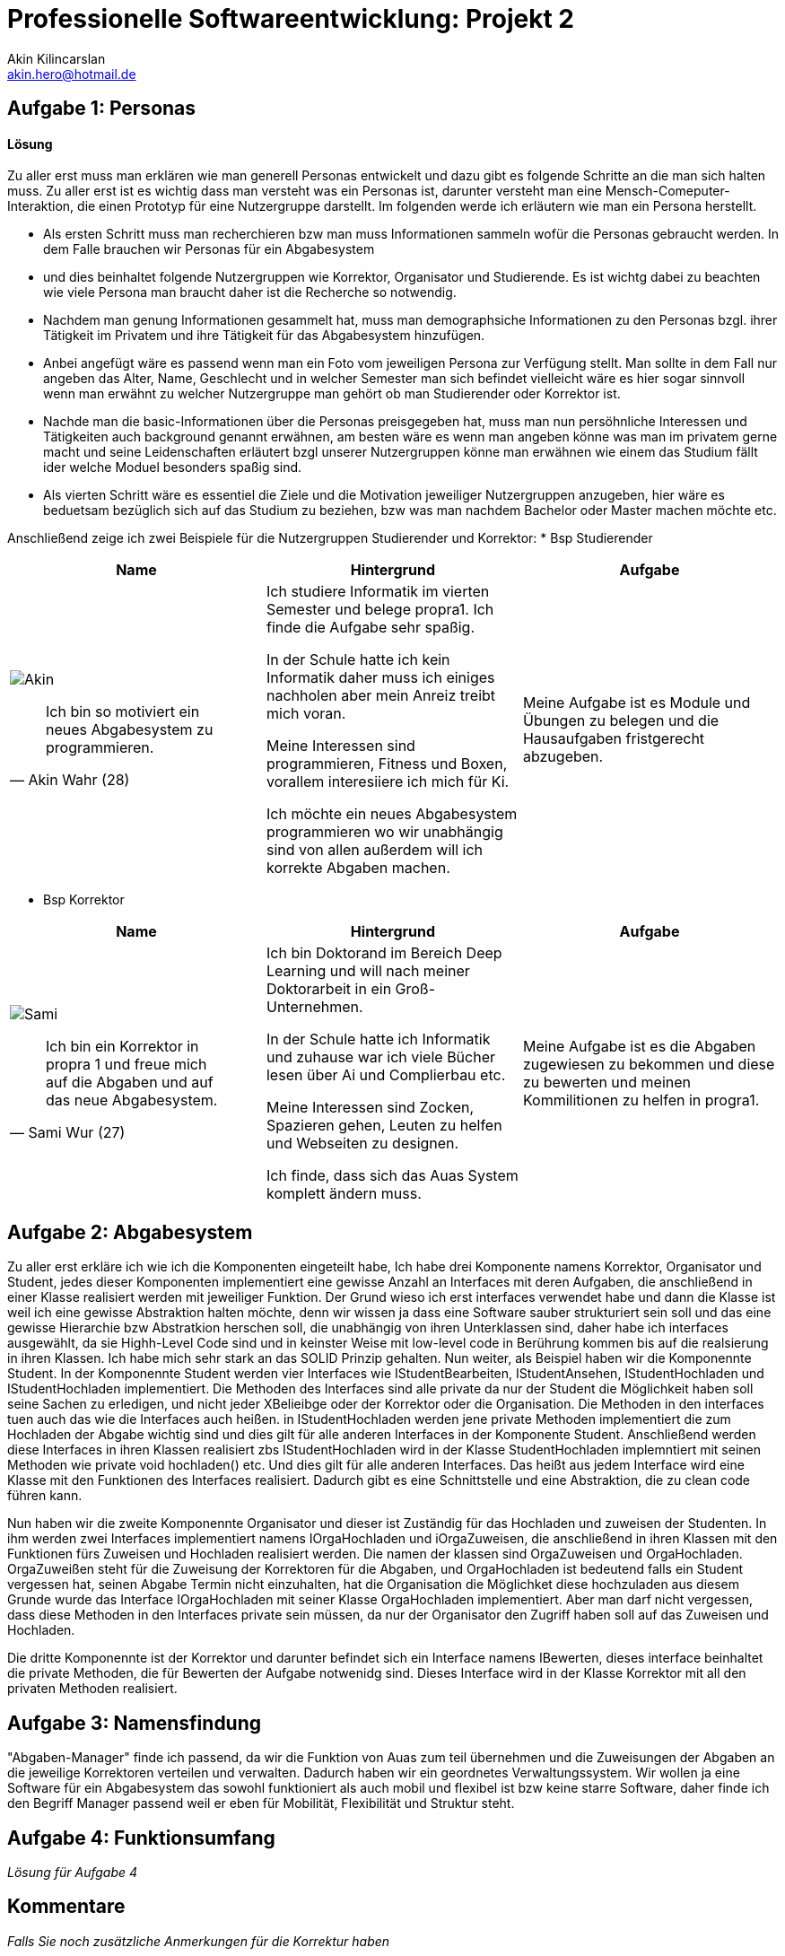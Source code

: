 
 



= Professionelle Softwareentwicklung: Projekt 2
Akin Kilincarslan <akin.hero@hotmail.de>


== Aufgabe 1: Personas
#### Lösung
Zu aller erst muss man erklären wie man generell Personas entwickelt und dazu gibt es folgende Schritte an die man sich halten muss.
Zu aller erst ist es wichtig dass man versteht was ein Personas ist, darunter versteht man eine Mensch-Comeputer-Interaktion, die einen Prototyp für eine Nutzergruppe darstellt.
Im folgenden werde ich erläutern wie man ein Persona herstellt.

* Als ersten Schritt muss man recherchieren bzw man muss Informationen sammeln wofür die Personas gebraucht werden. In dem Falle brauchen wir Personas für ein Abgabesystem 
* und dies beinhaltet folgende Nutzergruppen wie Korrektor, Organisator und Studierende. Es ist wichtg dabei zu beachten wie viele Persona man braucht daher ist die Recherche so notwendig.
	
	
* Nachdem man genung Informationen gesammelt hat, muss man demographsiche Informationen zu den Personas bzgl. ihrer Tätigkeit im Privatem und ihre Tätigkeit für das Abgabesystem hinzufügen.
* Anbei angefügt wäre es passend wenn man ein Foto vom jeweiligen Persona zur Verfügung stellt. Man sollte in dem Fall nur angeben das Alter, Name, Geschlecht und in welcher Semester man sich befindet vielleicht wäre es hier sogar sinnvoll wenn man erwähnt zu welcher Nutzergruppe man gehört ob man Studierender oder Korrektor ist. 
	
	
* Nachde man die basic-Informationen über die Personas preisgegeben hat, muss man nun persöhnliche Interessen und Tätigkeiten auch background genannt erwähnen, am besten wäre es wenn man angeben könne was man im privatem gerne macht und seine Leidenschaften erläutert bzgl unserer Nutzergruppen könne man erwähnen wie einem das Studium fällt ider welche Moduel besonders spaßig sind.
	
	
* Als vierten Schritt wäre es essentiel die Ziele und die Motivation jeweiliger Nutzergruppen anzugeben, hier wäre es beduetsam bezüglich sich auf das Studium zu beziehen, bzw was man nachdem Bachelor oder Master machen möchte etc.
	
	
	
	
Anschließend zeige ich zwei Beispiele für die Nutzergruppen Studierender und Korrektor:
* Bsp Studierender
	
|===
|Name | Hintergrund | Aufgabe

a| image::Akin.png[]

[quote, Akin Wahr (28)]
Ich bin so motiviert ein neues Abgabesystem zu programmieren.

| Ich studiere Informatik im vierten Semester und belege propra1. Ich finde die Aufgabe sehr spaßig.

In der Schule hatte ich kein Informatik daher muss ich einiges nachholen aber mein Anreiz treibt mich voran.

Meine Interessen sind programmieren, Fitness und Boxen, vorallem interesiiere ich mich für Ki.

Ich möchte ein neues Abgabesystem programmieren wo wir unabhängig sind von allen außerdem will ich korrekte Abgaben machen.
| Meine Aufgabe ist es Module und Übungen zu belegen und die Hausaufgaben fristgerecht abzugeben.
|===
	
	

* Bsp Korrektor

|===
|Name | Hintergrund | Aufgabe

a| image::Sami.png[]

[quote, Sami Wur (27)]
Ich bin ein Korrektor in propra 1 und freue mich auf die Abgaben und auf das neue Abgabesystem.

| Ich bin Doktorand im Bereich Deep Learning und will nach meiner Doktorarbeit in ein Groß-Unternehmen.

In der Schule hatte ich Informatik und zuhause war ich viele Bücher lesen über Ai und Complierbau etc. 

Meine Interessen sind Zocken, Spazieren gehen, Leuten zu helfen und Webseiten zu designen.

Ich finde, dass sich das Auas System komplett ändern muss.
| Meine Aufgabe ist es die Abgaben zugewiesen zu bekommen und diese zu bewerten und meinen Kommilitionen zu helfen in progra1.
|===
	


	



== Aufgabe 2: Abgabesystem
Zu aller erst erkläre ich wie ich die Komponenten eingeteilt habe, Ich habe drei Komponente namens Korrektor, Organisator und Student, jedes dieser Komponenten implementiert eine gewisse Anzahl an Interfaces mit deren Aufgaben, die anschließend in einer Klasse realisiert werden mit jeweiliger Funktion. Der Grund wieso ich erst interfaces verwendet habe und dann die Klasse ist weil ich eine gewisse Abstraktion halten möchte, denn wir wissen ja dass eine Software sauber strukturiert sein soll und das eine gewisse Hierarchie bzw Abstratkion herschen soll, die unabhängig von ihren Unterklassen sind, daher habe ich interfaces ausgewählt, da sie Highh-Level Code sind und in keinster Weise mit low-level code in Berührung kommen bis auf die realsierung in ihren Klassen. Ich habe mich sehr stark an das SOLID Prinzip gehalten. Nun weiter, als Beispiel haben wir die Komponennte Student. 
In der Komponennte Student werden vier Interfaces wie IStudentBearbeiten, IStudentAnsehen, IStudentHochladen und IStudentHochladen implementiert. Die Methoden des Interfaces sind alle private da nur der Student die Möglichkeit haben soll seine Sachen zu erledigen, und nicht jeder XBelieibge oder der Korrektor oder die Organisation. Die Methoden in den interfaces tuen auch das wie die Interfaces auch heißen. in IStudentHochladen werden jene private Methoden implementiert die zum Hochladen der Abgabe wichtig sind und dies gilt für alle anderen Interfaces in der Komponente Student. Anschließend werden diese Interfaces in ihren Klassen realisiert zbs IStudentHochladen wird in der Klasse StudentHochladen implemntiert mit seinen Methoden wie private void hochladen() etc. Und dies gilt für alle anderen Interfaces. Das heißt aus jedem Interface wird eine Klasse mit den Funktionen des Interfaces realisiert. Dadurch gibt es eine Schnittstelle und eine Abstraktion, die zu clean code führen kann. 

Nun haben wir die zweite Komponennte Organisator und dieser ist Zuständig für das Hochladen und zuweisen der Studenten. In ihm werden zwei Interfaces implementiert namens IOrgaHochladen und iOrgaZuweisen, die anschließend in ihren Klassen mit den Funktionen fürs Zuweisen und Hochladen  realisiert werden. Die namen der klassen sind OrgaZuweisen und OrgaHochladen. OrgaZuweißen steht für die Zuweisung der Korrektoren für die Abgaben, und OrgaHochladen ist bedeutend falls ein Student vergessen hat, seinen Abgabe Termin nicht einzuhalten, hat die Organisation die Möglichket diese hochzuladen aus diesem Grunde wurde das Interface IOrgaHochladen mit seiner Klasse OrgaHochladen implementiert. Aber man darf nicht vergessen, dass diese Methoden in den Interfaces private sein müssen, da nur der Organisator den Zugriff haben soll auf das Zuweisen und Hochladen.

Die dritte Komponennte ist der Korrektor und darunter befindet sich ein Interface namens IBewerten, dieses interface beinhaltet die private Methoden, die für Bewerten der Aufgabe notwenidg sind. Dieses Interface wird in der Klasse Korrektor mit all den privaten Methoden realisiert.


== Aufgabe 3: Namensfindung
"Abgaben-Manager" finde ich passend, da wir die Funktion von Auas zum teil übernehmen und die Zuweisungen der Abgaben an die jeweilige Korrektoren verteilen und verwalten. Dadurch haben wir ein geordnetes Verwaltungssystem. 
Wir wollen ja eine Software für ein Abgabesystem das sowohl funktioniert als auch mobil und flexibel ist bzw keine starre Software, daher finde ich den Begriff Manager passend weil er eben für Mobilität, Flexibilität und Struktur steht.

== Aufgabe 4: Funktionsumfang

_Lösung für Aufgabe 4_

== Kommentare

_Falls Sie noch zusätzliche Anmerkungen für die Korrektur haben_



Quelle : https://learnxinyminutes.com/docs/de-de/asciidoc-de/
		https://de.wikipedia.org/wiki/Persona_(Mensch-Computer-Interaktion)
		https://uxpressia.com/blog/how-to-create-persona-guide-examples
		